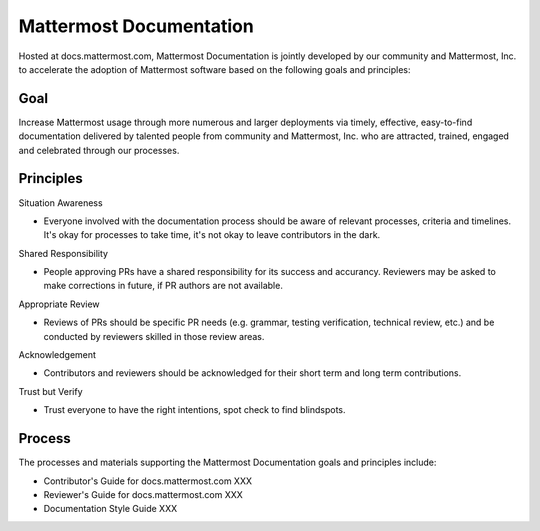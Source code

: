 Mattermost Documentation 
========================

Hosted at docs.mattermost.com, Mattermost Documentation is jointly developed by our community and Mattermost, Inc. to accelerate the adoption of Mattermost software based on the following goals and principles: 

Goal
----

Increase Mattermost usage through more numerous and larger deployments via  timely, effective, easy-to-find documentation delivered by talented people from community and Mattermost, Inc. who are attracted, trained, engaged and celebrated through our processes.

Principles
----------

Situation Awareness 

- Everyone involved with the documentation process should be aware of relevant processes, criteria and timelines. It's okay for processes to take time, it's not okay to leave contributors in the dark. 

Shared Responsibility 

- People approving PRs have a shared responsibility for its success and accurancy. Reviewers may be asked to make corrections in future, if PR authors are not available. 

Appropriate Review 

- Reviews of PRs should be specific PR needs (e.g. grammar, testing verification, technical review, etc.) and be conducted by reviewers skilled in those review areas. 

Acknowledgement 

- Contributors and reviewers should be acknowledged for their short term and long term contributions. 

Trust but Verify 

- Trust everyone to have the right intentions, spot check to find blindspots. 

Process
----------

The processes and materials supporting the Mattermost Documentation goals and principles include: 

- Contributor's Guide for docs.mattermost.com XXX
- Reviewer's Guide for docs.mattermost.com XXX
- Documentation Style Guide XXX

